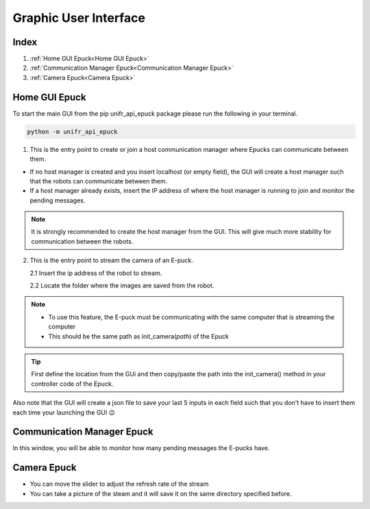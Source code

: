 Graphic User Interface
=======================

Index
------

1. :ref:`Home GUI Epuck<Home GUI Epuck>`
2. :ref:`Communication Manager Epuck<Communication Manager Epuck>`
3. :ref:`Camera Epuck<Camera Epuck>`


Home GUI Epuck
-----------------

To start the main GUI from the pip unifr_api_epuck package please run the following in your terminal.

.. code-block:: shell

    python -m unifr_api_epuck

.. image:: res/gui_img_main.png
    :width: 400
    :alt: Picture of the main GUI Epuck
    

1. This is the entry point to create or join a host communication manager where Epucks can communicate between them.

* If no host manager is created and you insert localhost (or empty field), the GUI will create a host manager such that the robots can communicate between them. 

* If a host manager already exists, insert the IP address of where the host manager is running to join and monitor the pending messages.

.. note::  
    It is strongly recommended to create the host manager from the GUI. This will give much more stability for communication between the robots.


2.  This is the entry point to stream the camera of an E-puck.
    
    2.1 Insert the ip address of the robot to stream.

    2.2 Locate the folder where the images are saved from the robot.

.. note:: 

    * To use this feature, the E-puck must be communicating with the same computer that is streaming the computer

    * This should be the same path as init_camera(`path`) of the Epuck 

.. tip::

    First define the location from the GUi and then copy/paste the path into the init_camera() method in your  controller code of the Epuck.


Also note that the GUI will create a json file to save your last 5 inputs in each field such that you don't have to insert them each time your launching the GUI 😉



Communication Manager Epuck
------------------------------

.. image:: res/gui_img_comm.png
    :width: 400
    :alt: Picture of the GUI communication between the Epucks

In this window, you will be able to monitor how many pending messages the E-pucks have.

Camera Epuck
--------------

.. image:: res/gui_img_cam.png
    :width: 400
    :alt: Picture of the GUI camera of the Epucks

* You can move the slider to adjust the refresh rate of the stream
* You can take a picture of the steam and it will save it on the same directory specified before.



